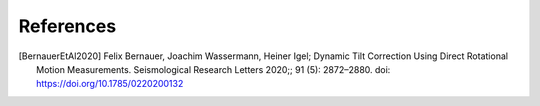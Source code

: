 References
==========

.. [BernauerEtAl2020] Felix Bernauer, Joachim Wassermann, Heiner Igel; Dynamic Tilt Correction Using Direct Rotational Motion Measurements. Seismological Research Letters 2020;; 91 (5): 2872–2880. doi: https://doi.org/10.1785/0220200132
